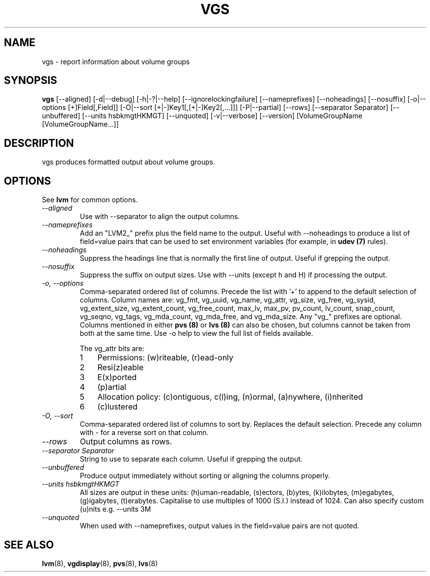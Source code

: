 .\"    $NetBSD: vgs.8,v 1.2 2009/02/18 12:16:13 haad Exp $
.\"
.TH VGS 8 "LVM TOOLS 2.02.44-cvs (02-17-09)" "Sistina Software UK" \" -*- nroff -*-
.SH NAME
vgs \- report information about volume groups
.SH SYNOPSIS
.B vgs
[\-\-aligned] [\-d|\-\-debug] [\-h|\-?|\-\-help]
[\-\-ignorelockingfailure] [\-\-nameprefixes] [\-\-noheadings] [\-\-nosuffix]
[\-o|\-\-options [+]Field[,Field]]
[\-O|\-\-sort [+|-]Key1[,[+|-]Key2[,...]]]
[\-P|\-\-partial] [\-\-rows]
[\-\-separator Separator] [\-\-unbuffered]
[\-\-units hsbkmgtHKMGT]
[\-\-unquoted]
[\-v|\-\-verbose] 
[\-\-version] [VolumeGroupName [VolumeGroupName...]]
.SH DESCRIPTION
vgs produces formatted output about volume groups.
.SH OPTIONS
See \fBlvm\fP for common options.
.TP
.I \-\-aligned
Use with \-\-separator to align the output columns.
.TP
.I \-\-nameprefixes
Add an "LVM2_" prefix plus the field name to the output.  Useful
with --noheadings to produce a list of field=value pairs that can
be used to set environment variables (for example, in \fBudev (7)\fP rules).
.TP
.I \-\-noheadings
Suppress the headings line that is normally the first line of output.
Useful if grepping the output.
.TP
.I \-\-nosuffix
Suppress the suffix on output sizes.  Use with \-\-units (except h and H)
if processing the output.
.TP
.I \-o, \-\-options
Comma-separated ordered list of columns.  Precede the list with '+' to append
to the default selection of columns.  Column names are: vg_fmt, vg_uuid,
vg_name, vg_attr, vg_size, vg_free, vg_sysid, vg_extent_size, vg_extent_count,
vg_free_count, max_lv, max_pv, pv_count, lv_count, snap_count, vg_seqno,
vg_tags, vg_mda_count, vg_mda_free, and vg_mda_size.
Any "vg_" prefixes are optional.  Columns mentioned in either \fBpvs (8)\fP 
or \fBlvs (8)\fP can also be chosen, but columns cannot be taken from both
at the same time.  
Use \fb-o help\fP to view the full list of fields available.
.IP
The vg_attr bits are:
.RS
.IP 1 3
Permissions: (w)riteable, (r)ead-only
.IP 2 3
Resi(z)eable
.IP 3 3
E(x)ported
.IP 4 3
(p)artial
.IP 5 3
Allocation policy: (c)ontiguous, c(l)ing, (n)ormal, (a)nywhere, (i)nherited
.IP 6 3
(c)lustered
.RE
.TP
.I \-O, \-\-sort
Comma-separated ordered list of columns to sort by.  Replaces the default
selection. Precede any column with - for a reverse sort on that column.
.TP
.I \-\-rows
Output columns as rows.
.TP
.I \-\-separator Separator
String to use to separate each column.  Useful if grepping the output.
.TP
.I \-\-unbuffered
Produce output immediately without sorting or aligning the columns properly.
.TP
.I \-\-units hsbkmgtHKMGT
All sizes are output in these units: (h)uman-readable, (s)ectors, (b)ytes,
(k)ilobytes, (m)egabytes, (g)igabytes, (t)erabytes.  Capitalise to use multiples
of 1000 (S.I.) instead of 1024.  Can also specify custom (u)nits e.g.
\-\-units 3M
.TP
.I \-\-unquoted
When used with --nameprefixes, output values in the field=value pairs are not quoted.
.SH SEE ALSO
.BR lvm (8),
.BR vgdisplay (8),
.BR pvs (8),
.BR lvs (8)
